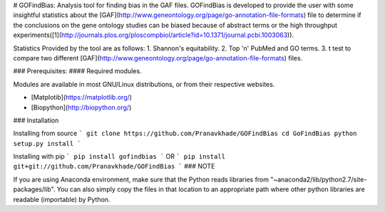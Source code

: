 # GOFindBias: Analysis tool for finding bias in the GAF files.
GOFindBias is developed to provide the user with some insightful statistics about the [GAF](http://www.geneontology.org/page/go-annotation-file-formats) file to determine if the conclusions on the gene ontology studies can be biased because of abstract terms or the high throughput experiments([1](http://journals.plos.org/ploscompbiol/article?id=10.1371/journal.pcbi.1003063)).

Statistics Provided by the tool are as follows:
1. Shannon's equitability.
2. Top 'n' PubMed and GO terms.
3. t test to compare two different [GAF](http://www.geneontology.org/page/go-annotation-file-formats) files.


### Prerequisites:
#### Required modules. 

Modules are available in most GNU/Linux distributions, or from their respective websites.

* [Matplotib](https://matplotlib.org/)

* [Biopython](http://biopython.org/)

### Installation

Installing from source
```
git clone https://github.com/Pranavkhade/GOFindBias
cd GoFindBias
python setup.py install
```

Installing with pip
```
pip install gofindbias
```
OR
```
pip install git+git://github.com/Pranavkhade/GOFindBias
```
### NOTE

If you are using Anaconda environment, make sure that the Python reads libraries from "~anaconda2/lib/python2.7/site-packages/lib". You can also simply copy the files in that location to an appropriate path where other python libraries are readable (importable) by Python.

